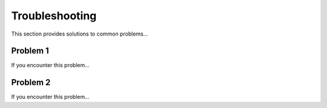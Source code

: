 ==============
Troubleshooting
==============
This section provides solutions to common problems...

Problem 1
---------
If you encounter this problem...

Problem 2
---------
If you encounter this problem...
